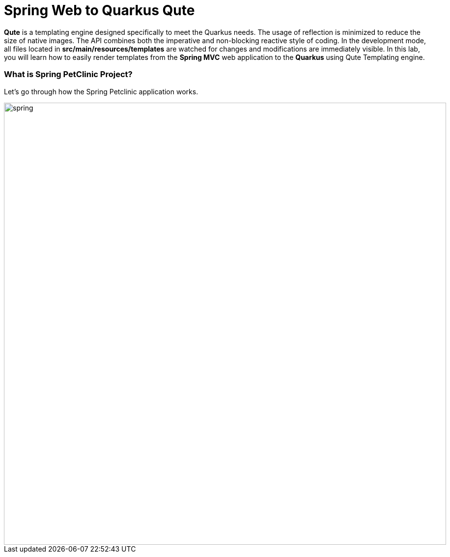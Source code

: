 = Spring Web to Quarkus Qute
:experimental:

*Qute* is a templating engine designed specifically to meet the Quarkus needs. The usage of reflection is minimized to reduce the size of native images. The API combines both the imperative and non-blocking reactive style of coding. In the development mode, all files located in *src/main/resources/templates* are watched for changes and modifications are immediately visible. In this lab, you will learn how to easily render templates from the *Spring MVC* web application to the *Quarkus* using Qute Templating engine.

=== What is Spring PetClinic Project?

Let's go through how the Spring Petclinic application works. 

image::spring-petclinic-landing.png[spring, 900]